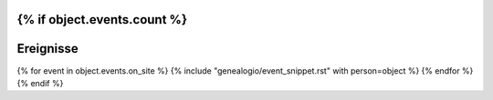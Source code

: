 {% if object.events.count %}
----------
Ereignisse
----------

{% for event in object.events.on_site %}
{% include "genealogio/event_snippet.rst" with person=object %}
{% endfor %}
{% endif %}


